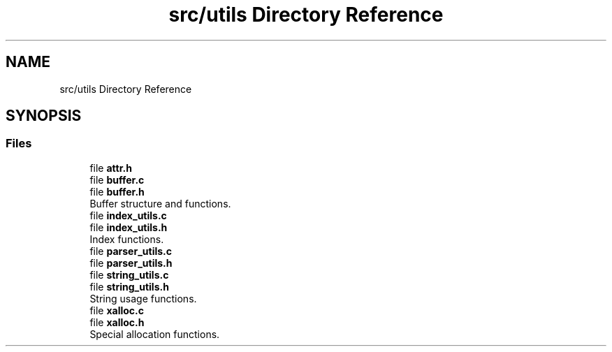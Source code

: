 .TH "src/utils Directory Reference" 3 "Mon May 4 2020" "Version v0.1" "42h" \" -*- nroff -*-
.ad l
.nh
.SH NAME
src/utils Directory Reference
.SH SYNOPSIS
.br
.PP
.SS "Files"

.in +1c
.ti -1c
.RI "file \fBattr\&.h\fP"
.br
.ti -1c
.RI "file \fBbuffer\&.c\fP"
.br
.ti -1c
.RI "file \fBbuffer\&.h\fP"
.br
.RI "Buffer structure and functions\&. "
.ti -1c
.RI "file \fBindex_utils\&.c\fP"
.br
.ti -1c
.RI "file \fBindex_utils\&.h\fP"
.br
.RI "Index functions\&. "
.ti -1c
.RI "file \fBparser_utils\&.c\fP"
.br
.ti -1c
.RI "file \fBparser_utils\&.h\fP"
.br
.ti -1c
.RI "file \fBstring_utils\&.c\fP"
.br
.ti -1c
.RI "file \fBstring_utils\&.h\fP"
.br
.RI "String usage functions\&. "
.ti -1c
.RI "file \fBxalloc\&.c\fP"
.br
.ti -1c
.RI "file \fBxalloc\&.h\fP"
.br
.RI "Special allocation functions\&. "
.in -1c
